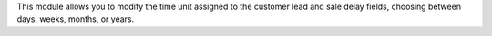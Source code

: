 This module allows you to modify the time unit assigned to the customer lead and sale delay fields, choosing between days, weeks, months, or years.
